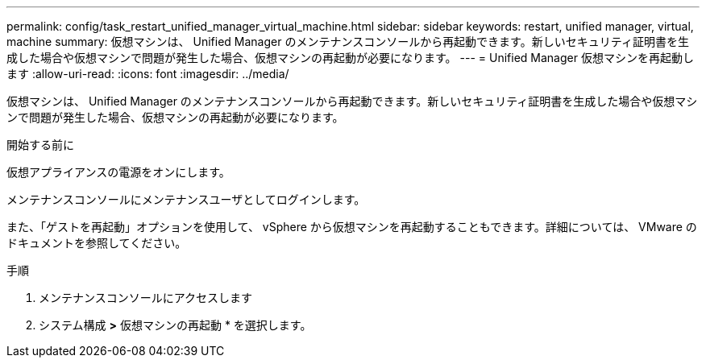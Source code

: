 ---
permalink: config/task_restart_unified_manager_virtual_machine.html 
sidebar: sidebar 
keywords: restart, unified manager, virtual, machine 
summary: 仮想マシンは、 Unified Manager のメンテナンスコンソールから再起動できます。新しいセキュリティ証明書を生成した場合や仮想マシンで問題が発生した場合、仮想マシンの再起動が必要になります。 
---
= Unified Manager 仮想マシンを再起動します
:allow-uri-read: 
:icons: font
:imagesdir: ../media/


[role="lead"]
仮想マシンは、 Unified Manager のメンテナンスコンソールから再起動できます。新しいセキュリティ証明書を生成した場合や仮想マシンで問題が発生した場合、仮想マシンの再起動が必要になります。

.開始する前に
仮想アプライアンスの電源をオンにします。

メンテナンスコンソールにメンテナンスユーザとしてログインします。

また、「ゲストを再起動」オプションを使用して、 vSphere から仮想マシンを再起動することもできます。詳細については、 VMware のドキュメントを参照してください。

.手順
. メンテナンスコンソールにアクセスします
. システム構成 *>* 仮想マシンの再起動 * を選択します。

